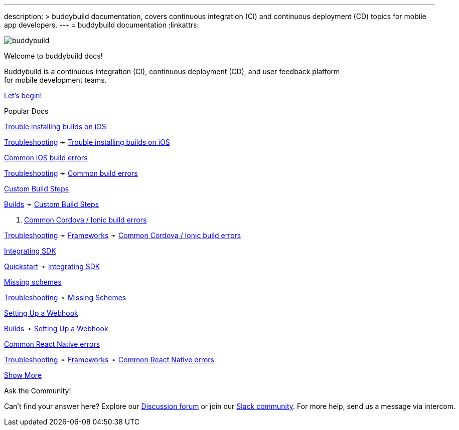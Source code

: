---
description: >
  buddybuild documentation, covers continuous integration (CI) and
  continuous deployment (CD) topics for mobile app developers.
---
= buddybuild documentation
:linkattrs:

[.center.landing]
--
image:_img/header_graphic.svg[buddybuild, align="center"]

[.land-head]
Welcome to buddybuild docs!

[.land-subhead]
pass:[<nobr>]Buddybuild is a pass:[<wbr/>]continuous integration (CI),
pass:[<wbr/>]continuous deployment (CD), pass:[<wbr/>]and user feedback
platform pass:[<wbr/>]for mobile development teams.

[.call-to-action]
link:quickstart/README.adoc[Let’s begin!, role="button"]
--

[.divider]
--
Popular Docs
--

[.popular-doc]
.link:troubleshooting/install_builds.adoc[Trouble installing builds on iOS]
****
link:troubleshooting/README.adoc[Troubleshooting]
➛
link:troubleshooting/install_builds.adoc[Trouble installing builds
on iOS]
****

[.popular-doc]
.link:troubleshooting/common_build_errors.adoc[Common iOS build errors]
****
link:troubleshooting/README.adoc[Troubleshooting]
➛
link:troubleshooting/common_build_errors.adoc[Common build errors]
****

[.popular-doc]
.link:builds/custom_build_steps.adoc[Custom Build Steps]
****
link:builds/README.adoc[Builds]
➛
link:builds/custom_build_steps.adoc[Custom Build Steps]
****

[.show-more-extra]
--
[.popular-doc]
. link:troubleshooting/frameworks/cordova_ionic.adoc[Common Cordova
/ Ionic build errors]
****
link:troubleshooting/README.adoc[Troubleshooting]
➛
link:troubleshooting/frameworks/README.adoc[Frameworks]
➛
link:troubleshooting/frameworks/cordova_ionic.adoc[Common Cordova /
Ionic build errors]
****

[.popular-doc]
.link:quickstart/integrate_sdk.adoc[Integrating SDK]
****
link:quickstart/README.adoc[Quickstart]
➛
link:quickstart/integrate_sdk.adoc[Integrating SDK]
****

[.popular-doc]
.link:troubleshooting/missing_schemes.adoc[Missing schemes]
****
link:troubleshooting/README.adoc[Troubleshooting]
➛
link:troubleshooting/missing_schemes.adoc[Missing Schemes]
****

[.popular-doc]
.link:repository/webhooks.adoc[Setting Up a Webhook]
****
link:builds/README.adoc[Builds]
➛
link:repository/webhooks.adoc[Setting Up a Webhook]
****

[.popular-doc]
.link:troubleshooting/frameworks/react_native.adoc[Common React Native errors]
****
link:troubleshooting/README.adoc[Troubleshooting]
➛
link:troubleshooting/frameworks/README.adoc[Frameworks]
➛
link:troubleshooting/frameworks/react_native.adoc[Common React Native errors]
****
--

[.show-more]
link:#[Show More]


[.community]
.Ask the Community!
--
Can’t find your answer here? Explore our
https://discuss.buddybuild.com/[Discussion forum] or join our
https://buddybuild.slack.com/[Slack community]. For more help, send us a
message via intercom.
--

